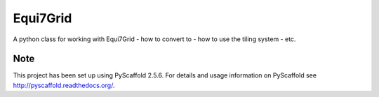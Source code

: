 =========
Equi7Grid
=========

.. image:: https://travis-ci.org/TUW-GEO/Equi7Grid.svg?branch=master
    :target: https://travis-ci.org/TUW-GEO/Equi7Grid

.. image:: https://badge.fury.io/py/Equi7Grid.svg
    :target: https://badge.fury.io/py/Equi7Grid

A python class for working with Equi7Grid - how to convert to - how to use the tiling system - etc.


Note
====

This project has been set up using PyScaffold 2.5.6. For details and usage
information on PyScaffold see http://pyscaffold.readthedocs.org/.
